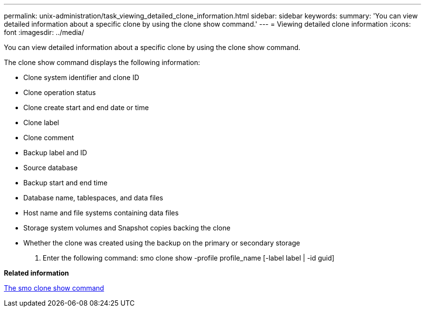 ---
permalink: unix-administration/task_viewing_detailed_clone_information.html
sidebar: sidebar
keywords: 
summary: 'You can view detailed information about a specific clone by using the clone show command.'
---
= Viewing detailed clone information
:icons: font
:imagesdir: ../media/

[.lead]
You can view detailed information about a specific clone by using the clone show command.

The clone show command displays the following information:

* Clone system identifier and clone ID
* Clone operation status
* Clone create start and end date or time
* Clone label
* Clone comment
* Backup label and ID
* Source database
* Backup start and end time
* Database name, tablespaces, and data files
* Host name and file systems containing data files
* Storage system volumes and Snapshot copies backing the clone
* Whether the clone was created using the backup on the primary or secondary storage

. Enter the following command: smo clone show -profile profile_name [-label label | -id guid]

*Related information*

xref:reference_the_smosmsapclone_show_command.adoc[The smo clone show command]
